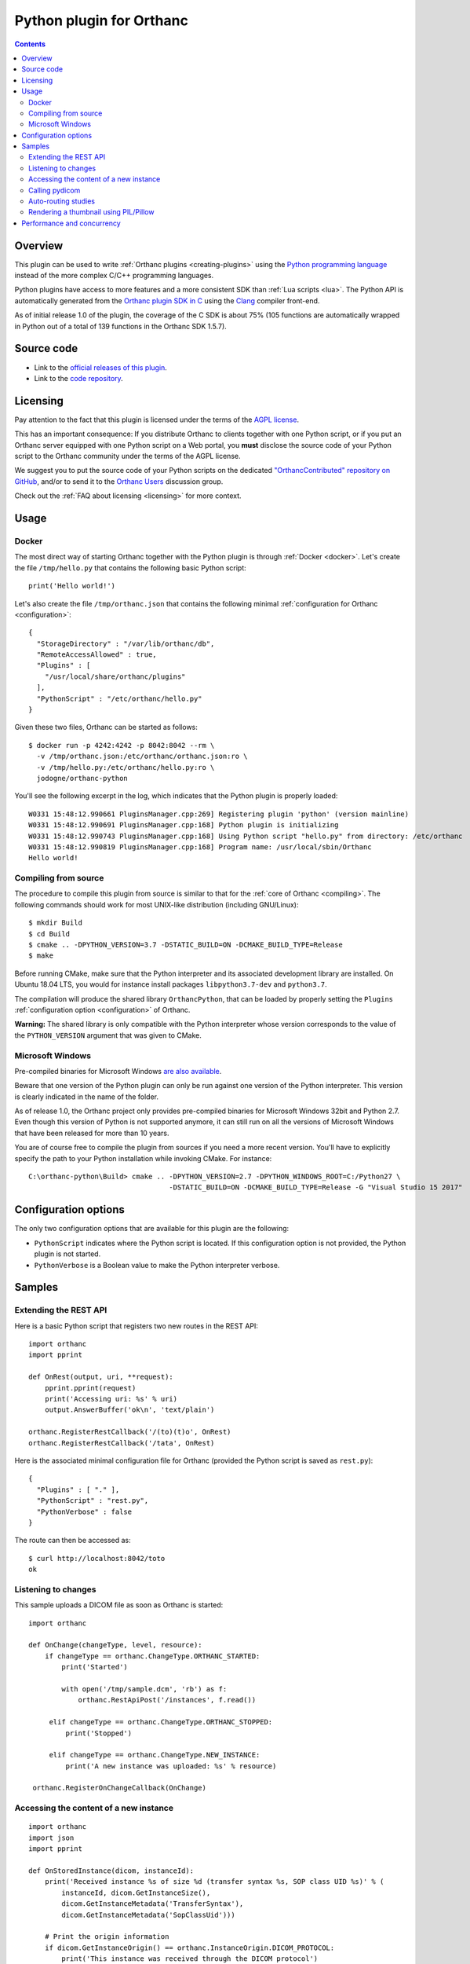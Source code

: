 .. _python-plugin:


Python plugin for Orthanc
=========================

.. contents::

   
Overview
--------
   
This plugin can be used to write :ref:`Orthanc plugins
<creating-plugins>` using the `Python programming language
<https://en.wikipedia.org/wiki/Python_(programming_language)>`__
instead of the more complex C/C++ programming languages.

Python plugins have access to more features and a more consistent SDK
than :ref:`Lua scripts <lua>`. The Python API is automatically
generated from the `Orthanc plugin SDK in C
<https://hg.orthanc-server.com/orthanc/file/Orthanc-1.5.7/Plugins/Include/orthanc/OrthancCPlugin.h>`__
using the `Clang <https://en.wikipedia.org/wiki/Clang>`__ compiler
front-end.

As of initial release 1.0 of the plugin, the coverage of the C SDK is
about 75% (105 functions are automatically wrapped in Python out of a
total of 139 functions in the Orthanc SDK 1.5.7).


Source code
-----------
   
* Link to the `official releases of this plugin
  <https://www.orthanc-server.com/browse.php?path=/plugin-python>`__.

* Link to the `code repository
  <https://hg.orthanc-server.com/orthanc-python/>`__.

  
Licensing
---------

Pay attention to the fact that this plugin is licensed under the terms
of the `AGPL license
<https://en.wikipedia.org/wiki/GNU_Affero_General_Public_License>`__.

This has an important consequence: If you distribute Orthanc to
clients together with one Python script, or if you put an Orthanc
server equipped with one Python script on a Web portal, you **must**
disclose the source code of your Python script to the Orthanc
community under the terms of the AGPL license.

We suggest you to put the source code of your Python scripts on the
dedicated `"OrthancContributed" repository on GitHub
<https://github.com/jodogne/OrthancContributed/tree/master/Plugins>`__,
and/or to send it to the `Orthanc Users
<https://groups.google.com/forum/#!forum/orthanc-users>`__ discussion
group.

Check out the :ref:`FAQ about licensing <licensing>` for more context.


Usage
-----

Docker
......

.. highlight:: json

The most direct way of starting Orthanc together with the Python
plugin is through :ref:`Docker <docker>`. Let's create the file
``/tmp/hello.py`` that contains the following basic Python script::

  print('Hello world!')

.. highlight:: json

Let's also create the file ``/tmp/orthanc.json`` that contains the
following minimal :ref:`configuration for Orthanc <configuration>`::
                 
  {
    "StorageDirectory" : "/var/lib/orthanc/db",
    "RemoteAccessAllowed" : true,
    "Plugins" : [ 
      "/usr/local/share/orthanc/plugins"
    ],
    "PythonScript" : "/etc/orthanc/hello.py"
  }
    
.. highlight:: bash

Given these two files, Orthanc can be started as follows::
               
  $ docker run -p 4242:4242 -p 8042:8042 --rm \
    -v /tmp/orthanc.json:/etc/orthanc/orthanc.json:ro \
    -v /tmp/hello.py:/etc/orthanc/hello.py:ro \
    jodogne/orthanc-python

.. highlight:: text

You'll see the following excerpt in the log, which indicates that the Python plugin is properly loaded::

  W0331 15:48:12.990661 PluginsManager.cpp:269] Registering plugin 'python' (version mainline)
  W0331 15:48:12.990691 PluginsManager.cpp:168] Python plugin is initializing
  W0331 15:48:12.990743 PluginsManager.cpp:168] Using Python script "hello.py" from directory: /etc/orthanc
  W0331 15:48:12.990819 PluginsManager.cpp:168] Program name: /usr/local/sbin/Orthanc
  Hello world!


Compiling from source
.....................

.. highlight:: bash

The procedure to compile this plugin from source is similar to that
for the :ref:`core of Orthanc <compiling>`. The following commands
should work for most UNIX-like distribution (including GNU/Linux)::

  $ mkdir Build
  $ cd Build
  $ cmake .. -DPYTHON_VERSION=3.7 -DSTATIC_BUILD=ON -DCMAKE_BUILD_TYPE=Release
  $ make

Before running CMake, make sure that the Python interpreter and its
associated development library are installed. On Ubuntu 18.04 LTS, you
would for instance install packages ``libpython3.7-dev`` and
``python3.7``.
   
The compilation will produce the shared library ``OrthancPython``,
that can be loaded by properly setting the ``Plugins``
:ref:`configuration option <configuration>` of Orthanc.

**Warning:** The shared library is only compatible with the Python
interpreter whose version corresponds to the value of the
``PYTHON_VERSION`` argument that was given to CMake.
     
  
Microsoft Windows
.................

Pre-compiled binaries for Microsoft Windows `are also available
<https://www.orthanc-server.com/browse.php?path=/plugin-python>`__.

Beware that one version of the Python plugin can only be run against
one version of the Python interpreter. This version is clearly
indicated in the name of the folder.

As of release 1.0, the Orthanc project only provides pre-compiled
binaries for Microsoft Windows 32bit and Python 2.7. Even though this
version of Python is not supported anymore, it can still run on all
the versions of Microsoft Windows that have been released for more
than 10 years.

.. highlight:: text

You are of course free to compile the plugin from sources if you need
a more recent version. You'll have to explicitly specify the path to
your Python installation while invoking CMake. For instance::

  C:\orthanc-python\Build> cmake .. -DPYTHON_VERSION=2.7 -DPYTHON_WINDOWS_ROOT=C:/Python27 \
                                    -DSTATIC_BUILD=ON -DCMAKE_BUILD_TYPE=Release -G "Visual Studio 15 2017"


Configuration options
---------------------

The only two configuration options that are available for this plugin
are the following:

* ``PythonScript`` indicates where the Python script is located.  If
  this configuration option is not provided, the Python plugin is not
  started.

* ``PythonVerbose`` is a Boolean value to make the Python interpreter
  verbose.
  

Samples
-------

Extending the REST API
......................

.. highlight:: python

Here is a basic Python script that registers two new routes in the
REST API::

  import orthanc
  import pprint

  def OnRest(output, uri, **request):
      pprint.pprint(request)
      print('Accessing uri: %s' % uri)
      output.AnswerBuffer('ok\n', 'text/plain')
    
  orthanc.RegisterRestCallback('/(to)(t)o', OnRest)
  orthanc.RegisterRestCallback('/tata', OnRest)

.. highlight:: json

Here is the associated minimal configuration file for Orthanc
(provided the Python script is saved as ``rest.py``)::

  {
    "Plugins" : [ "." ],
    "PythonScript" : "rest.py",
    "PythonVerbose" : false
  }

.. highlight:: bash

The route can then be accessed as::

  $ curl http://localhost:8042/toto
  ok

  
Listening to changes
....................

.. highlight:: python

This sample uploads a DICOM file as soon as Orthanc is started::

   import orthanc

   def OnChange(changeType, level, resource):
       if changeType == orthanc.ChangeType.ORTHANC_STARTED:
           print('Started')

           with open('/tmp/sample.dcm', 'rb') as f:
               orthanc.RestApiPost('/instances', f.read())
        
        elif changeType == orthanc.ChangeType.ORTHANC_STOPPED:
            print('Stopped')

        elif changeType == orthanc.ChangeType.NEW_INSTANCE:
            print('A new instance was uploaded: %s' % resource)

    orthanc.RegisterOnChangeCallback(OnChange)


Accessing the content of a new instance
.......................................

.. highlight:: python

::
   
  import orthanc
  import json
  import pprint

  def OnStoredInstance(dicom, instanceId):
      print('Received instance %s of size %d (transfer syntax %s, SOP class UID %s)' % (
          instanceId, dicom.GetInstanceSize(),
          dicom.GetInstanceMetadata('TransferSyntax'),
          dicom.GetInstanceMetadata('SopClassUid')))

      # Print the origin information
      if dicom.GetInstanceOrigin() == orthanc.InstanceOrigin.DICOM_PROTOCOL:
          print('This instance was received through the DICOM protocol')
      elif dicom.GetInstanceOrigin() == orthanc.InstanceOrigin.REST_API:
          print('This instance was received through the REST API')

      # Print the DICOM tags
      pprint.pprint(json.loads(dicom.GetInstanceSimplifiedJson()))

  orthanc.RegisterOnStoredInstanceCallback(OnStoredInstance)


Calling pydicom
...............

.. highlight:: python

Here is a sample Python plugin that registers a REST callback to dump
the content of the dataset of one given DICOM instance stored in
Orthanc, using `pydicom <https://pydicom.github.io/>`__::
  
  import io
  import orthanc
  import pydicom

  def DecodeInstance(output, uri, **request):
      if request['method'] == 'GET':
          # Retrieve the instance ID from the regular expression (*)
          instanceId = request['groups'][0]
          # Get the content of the DICOM file
          f = orthanc.GetDicomForInstance(instanceId)
          # Parse it using pydicom
          dicom = pydicom.dcmread(io.BytesIO(f))
          # Return a string representation the dataset to the caller
          output.AnswerBuffer(str(dicom), 'text/plain')
      else:
          output.SendMethodNotAllowed('GET')

  orthanc.RegisterRestCallback('/pydicom/(.*)', DecodeInstance)  # (*)

.. highlight:: bash

This can be called as follows::
  
  $ curl http://localhost:8042/pydicom/19816330-cb02e1cf-df3a8fe8-bf510623-ccefe9f5
  

Auto-routing studies
....................

.. highlight:: python

Here is a sample Python plugin that routes any :ref:`stable study
<lua-callbacks>` to a modality named ``samples`` (as declared in the
``DicomModalities`` configuration option)::
  
  import orthanc

  def OnChange(changeType, level, resourceId):
      if changeType == orthanc.ChangeType.STABLE_STUDY:
          print('Stable study: %s' % resourceId)
          orthanc.RestApiPost('/modalities/sample/store', resourceId)

  orthanc.RegisterOnChangeCallback(OnChange)


Rendering a thumbnail using PIL/Pillow
......................................

.. highlight:: python

::
   
  from PIL import Image
  import io
  import orthanc

  def DecodeInstance(output, uri, **request):
      if request['method'] == 'GET':
          # Retrieve the instance ID from the regular expression (*)
          instanceId = request['groups'][0]

          # Render the instance, then open it in Python using PIL/Pillow
          png = orthanc.RestApiGet('/instances/%s/rendered' % instanceId)
          image = Image.open(io.BytesIO(png))

          # Downsize the image as a 64x64 thumbnail
          image.thumbnail((64, 64), Image.ANTIALIAS)

          # Save the thumbnail as JPEG, then send the buffer to the caller
          jpeg = io.BytesIO()
          image.save(jpeg, format = "JPEG", quality = 80)
          jpeg.seek(0)
          output.AnswerBuffer(jpeg.read(), 'text/plain')

      else:
          output.SendMethodNotAllowed('GET')

  orthanc.RegisterRestCallback('/pydicom/(.*)', DecodeInstance)  # (*)


Performance and concurrency
---------------------------

.. highlight:: python

Let us consider the following sample Python script that makes a
CPU-intensive computation on a REST callback::

  import math
  import orthanc
  import time

  # CPU-intensive computation taking about 4 seconds
  def SlowComputation():
      start = time.time()
      for i in range(1000):
          for j in range(30000):
              math.sqrt(float(j))
      end = time.time()
      duration = (end - start)
      return 'computation done in %.03f seconds\n' % duration

  def OnRest(output, uri, **request):
      answer = SlowComputation()
      output.AnswerBuffer(answer, 'text/plain')

  orthanc.RegisterRestCallback('/computation', OnRest)


.. highlight:: text

Calling this REST route from the command-line returns the time that is
needed to compute 30 million times a squared root on your CPU::

  $ curl http://localhost:8042/computation
  computation done in 4.208 seconds

Now, let us call this route three times concurrently (we use bash)::

  $ (curl http://localhost:8042/computation & curl http://localhost:8042/computation & curl http://localhost:8042/computation )
  computation done in 11.262 seconds
  computation done in 12.457 seconds
  computation done in 13.360 seconds

As can be seen, the computation time has tripled. This means that the
computations were not distributed across the available CPU cores.
This might seem surprising, as Orthanc is a threaded server (in
Orthanc, a pool of C++ threads serves concurrent requests).

The explanation is that the Python interpreter (`CPython
<https://en.wikipedia.org/wiki/CPython>`__ actually) is built on the
top of a so-called `Global Interpreter Lock (GIL)
<https://en.wikipedia.org/wiki/Global_interpreter_lock>`__. The GIL is
basically a mutex that protects all the calls to the Python
interpreter. If multiple C++ threads from Orthanc call a Python
callback, only one can proceed at any given time. Note however that
the GIL only applies to the Python script: The baseline REST API of
Orthanc is not affected by the GIL.

.. highlight:: python

The solution is to use the `multiprocessing primitives
<https://docs.python.org/3/library/multiprocessing.html>`__ of Python.
The "master" Python interpreter that is initially started by the
Orthanc plugin, can start several `children processes
<https://en.wikipedia.org/wiki/Process_(computing)>`__, each of these
processes running a separate Python interpreter. This allows to
offload intensive computations from the "master" Python interpreter of
Orthanc onto those "slave" interpreters. The ``multiprocessing``
library is actually quite straightforward to use::

  import math
  import multiprocessing
  import orthanc
  import signal
  import time

  # CPU-intensive computation taking about 4 seconds
  # (same code as above)
  def SlowComputation():
      start = time.time()
      for i in range(1000):
          for j in range(30000):
              math.sqrt(float(j))
      end = time.time()
      duration = (end - start)
      return 'computation done in %.03f seconds\n' % duration

  # Ignore CTRL+C in the slave processes
  def Initializer():
      signal.signal(signal.SIGINT, signal.SIG_IGN)

  # Create a pool of 4 slave Python interpreters
  POOL = multiprocessing.Pool(4, initializer = Initializer)

  def OnRest(output, uri, **request):
      # Offload the call to "SlowComputation" onto one slave process.
      # The GIL is unlocked until the slave sends its answer back.
      answer = POOL.apply(SlowComputation)
      output.AnswerBuffer(answer, 'text/plain')

  orthanc.RegisterRestCallback('/computation', OnRest)

.. highlight:: text

Here is now the result of calling this route three times concurrently::

  $ (curl http://localhost:8042/computation & curl http://localhost:8042/computation & curl http://localhost:8042/computation )
  computation done in 4.211 seconds
  computation done in 4.215 seconds
  computation done in 4.225 seconds

As can be seen, the calls to the Python computation now fully run in
parallel (the time is cut down from 12 seconds to 4 seconds, the same
as for one isolated request).

Note also how the ``multiprocessing`` library allows to make a fine
control over the computational resources that are available to the
Python script: The number of "slave" interpreters can be easily
changed in the constructor of the ``multiprocessing.Pool`` object, and
are fully independent of the threads used by the Orthanc server.

.. highlight:: python

Very importantly, pay attention to the fact that only the "master"
Python interpreter has access to the Orthanc SDK. For instance, here
is how you would parse a DICOM file in a slave process::

  import pydicom
  import io

  def OffloadedDicomParsing(dicom):
      # No access to the "orthanc" library here, as we are in the slave process
      dataset = pydicom.dcmread(io.BytesIO(dicom))
      return str(dataset)

  def OnRest(output, uri, **request):
      # The call to "orthanc.RestApiGet()" is only possible in the master process
      dicom = orthanc.RestApiGet('/instances/19816330-cb02e1cf-df3a8fe8-bf510623-ccefe9f5/file')
      answer = POOL.apply(OffloadedDicomParsing, args = (dicom, ))
      output.AnswerBuffer(answer, 'text/plain')
      
Communication primitives such as ``multiprocessing.Queue`` are
available to exchange messages from the "slave" Python interpreters to
the "master" Python interpreter if further calls to the Orthanc SDK
are required.

Obviously, an in-depth discussion about the ``multiprocessing``
library is out of the scope of this document. There are many
references available on Internet. Also, note that ``multithreading``
is not useful here, as Python multithreading is also limited by the
GIL, and is more targeted at dealing with costly I/O operations.
